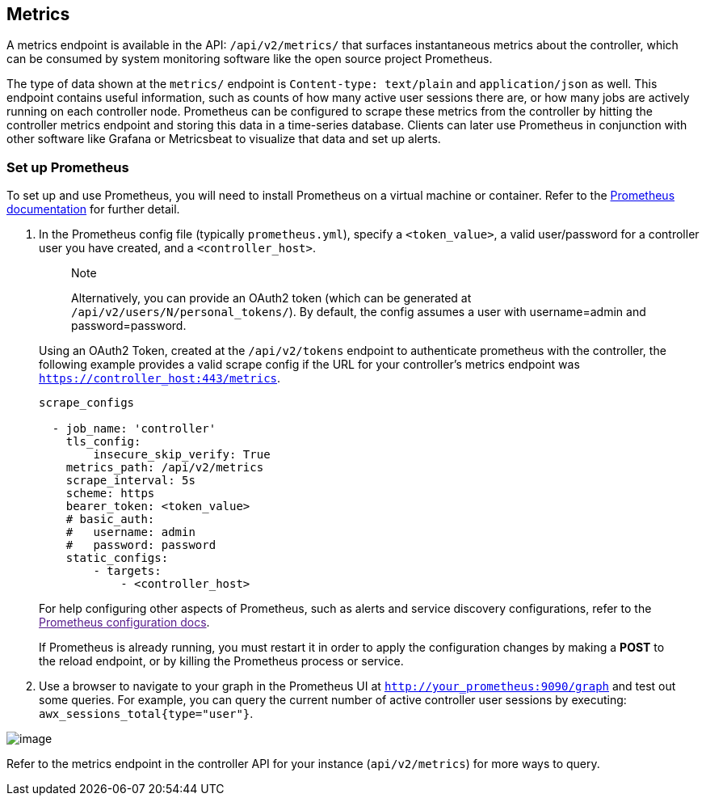 [[ag_metrics]]
== Metrics

A metrics endpoint is available in the API: `/api/v2/metrics/` that
surfaces instantaneous metrics about the controller, which can be
consumed by system monitoring software like the open source project
Prometheus.

The type of data shown at the `metrics/` endpoint is
`Content-type: text/plain` and `application/json` as well. This endpoint
contains useful information, such as counts of how many active user
sessions there are, or how many jobs are actively running on each
controller node. Prometheus can be configured to scrape these metrics
from the controller by hitting the controller metrics endpoint and
storing this data in a time-series database. Clients can later use
Prometheus in conjunction with other software like Grafana or
Metricsbeat to visualize that data and set up alerts.

=== Set up Prometheus

To set up and use Prometheus, you will need to install Prometheus on a
virtual machine or container. Refer to the
https://prometheus.io/docs/introduction/first_steps/[Prometheus
documentation] for further detail.

[arabic]
. In the Prometheus config file (typically `prometheus.yml`), specify a
`<token_value>`, a valid user/password for a controller user you have
created, and a `<controller_host>`.
+
_______________________________________________________________________________________________________________________________________________________________________________________________
Note

Alternatively, you can provide an OAuth2 token (which can be generated
at `/api/v2/users/N/personal_tokens/`). By default, the config assumes a
user with username=admin and password=password.
_______________________________________________________________________________________________________________________________________________________________________________________________

_________________________________________________________________________________________________________________________________________________________________________________________________________________________________________________________________
--
Using an OAuth2 Token, created at the `/api/v2/tokens` endpoint to
authenticate prometheus with the controller, the following example
provides a valid scrape config if the URL for your controller's metrics
endpoint was `https://controller_host:443/metrics`.

....
scrape_configs

  - job_name: 'controller'
    tls_config:
        insecure_skip_verify: True
    metrics_path: /api/v2/metrics
    scrape_interval: 5s
    scheme: https
    bearer_token: <token_value>
    # basic_auth:
    #   username: admin
    #   password: password
    static_configs:
        - targets: 
            - <controller_host>
....

For help configuring other aspects of Prometheus, such as alerts and
service discovery configurations, refer to the link:[Prometheus
configuration docs].

If Prometheus is already running, you must restart it in order to apply
the configuration changes by making a *POST* to the reload endpoint, or
by killing the Prometheus process or service.

--
_________________________________________________________________________________________________________________________________________________________________________________________________________________________________________________________________

[arabic, start=2]
. Use a browser to navigate to your graph in the Prometheus UI at
`http://your_prometheus:9090/graph` and test out some queries. For
example, you can query the current number of active controller user
sessions by executing: `awx_sessions_total{type="user"}`.

image:metrics-prometheus-ui-query-example.png[image]

Refer to the metrics endpoint in the controller API for your instance
(`api/v2/metrics`) for more ways to query.
